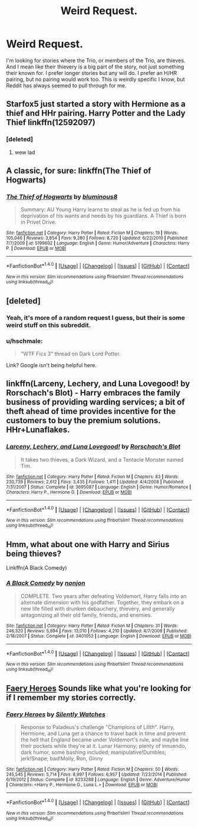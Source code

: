 #+TITLE: Weird Request.

* Weird Request.
:PROPERTIES:
:Author: HarryBoiiii
:Score: 6
:DateUnix: 1502434445.0
:DateShort: 2017-Aug-11
:FlairText: Request
:END:
I'm looking for stories where the Trio, or members of the Trio, are thieves. And I mean like their thievery is a big part of the story, not just something their known for. I prefer longer stories but any will do. I prefer an H/HR pairing, but no pairing would work too. This is weirdly specific I know, but Reddit has always seemed to pull through for me.


** Starfox5 just started a story with Hermione as a thief and HHr pairing. *Harry Potter and the Lady Thief* linkffn(12592097)
:PROPERTIES:
:Author: darkus1414
:Score: 8
:DateUnix: 1502440065.0
:DateShort: 2017-Aug-11
:END:

*** [deleted]
:PROPERTIES:
:Score: 0
:DateUnix: 1502506780.0
:DateShort: 2017-Aug-12
:END:

**** wew lad
:PROPERTIES:
:Author: Gigadweeb
:Score: 5
:DateUnix: 1502544809.0
:DateShort: 2017-Aug-12
:END:


** A classic, for sure: linkffn(The Thief of Hogwarts)
:PROPERTIES:
:Author: Stjernepus
:Score: 5
:DateUnix: 1502435132.0
:DateShort: 2017-Aug-11
:END:

*** [[http://www.fanfiction.net/s/5199602/1/][*/The Thief of Hogwarts/*]] by [[https://www.fanfiction.net/u/1867176/bluminous8][/bluminous8/]]

#+begin_quote
  Summary: AU Young Harry learns to steal as he is fed up from his deprivation of his wants and needs by his guardians. A Thief is born in Privet Drive.
#+end_quote

^{/Site/: [[http://www.fanfiction.net/][fanfiction.net]] *|* /Category/: Harry Potter *|* /Rated/: Fiction M *|* /Chapters/: 19 *|* /Words/: 105,046 *|* /Reviews/: 3,854 *|* /Favs/: 9,280 *|* /Follows/: 8,720 *|* /Updated/: 6/22/2010 *|* /Published/: 7/7/2009 *|* /id/: 5199602 *|* /Language/: English *|* /Genre/: Humor/Adventure *|* /Characters/: Harry P. *|* /Download/: [[http://www.ff2ebook.com/old/ffn-bot/index.php?id=5199602&source=ff&filetype=epub][EPUB]] or [[http://www.ff2ebook.com/old/ffn-bot/index.php?id=5199602&source=ff&filetype=mobi][MOBI]]}

--------------

*FanfictionBot*^{1.4.0} *|* [[[https://github.com/tusing/reddit-ffn-bot/wiki/Usage][Usage]]] | [[[https://github.com/tusing/reddit-ffn-bot/wiki/Changelog][Changelog]]] | [[[https://github.com/tusing/reddit-ffn-bot/issues/][Issues]]] | [[[https://github.com/tusing/reddit-ffn-bot/][GitHub]]] | [[[https://www.reddit.com/message/compose?to=tusing][Contact]]]

^{/New in this version: Slim recommendations using/ ffnbot!slim! /Thread recommendations using/ linksub(thread_id)!}
:PROPERTIES:
:Author: FanfictionBot
:Score: 1
:DateUnix: 1502435144.0
:DateShort: 2017-Aug-11
:END:


** [deleted]
:PROPERTIES:
:Score: 6
:DateUnix: 1502438737.0
:DateShort: 2017-Aug-11
:END:

*** Yeah, it's more of a random request I guess, but their is some weird stuff on this subreddit.
:PROPERTIES:
:Author: HarryBoiiii
:Score: 1
:DateUnix: 1502438824.0
:DateShort: 2017-Aug-11
:END:


*** u/hschmale:
#+begin_quote
  "WTF Fics 3" thread on Dark Lord Potter.
#+end_quote

Link? Google isn't being helpful here.
:PROPERTIES:
:Author: hschmale
:Score: 1
:DateUnix: 1502505922.0
:DateShort: 2017-Aug-12
:END:


** linkffn(Larceny, Lechery, and Luna Lovegood! by Rorschach's Blot) - Harry embraces the family business of providing warding services; a bit of theft ahead of time provides incentive for the customers to buy the premium solutions. HHr+Lunaflakes.
:PROPERTIES:
:Author: wordhammer
:Score: 3
:DateUnix: 1502456880.0
:DateShort: 2017-Aug-11
:END:

*** [[http://www.fanfiction.net/s/3695087/1/][*/Larceny, Lechery, and Luna Lovegood!/*]] by [[https://www.fanfiction.net/u/686093/Rorschach-s-Blot][/Rorschach's Blot/]]

#+begin_quote
  It takes two thieves, a Dark Wizard, and a Tentacle Monster named Tim.
#+end_quote

^{/Site/: [[http://www.fanfiction.net/][fanfiction.net]] *|* /Category/: Harry Potter *|* /Rated/: Fiction M *|* /Chapters/: 83 *|* /Words/: 230,739 *|* /Reviews/: 2,612 *|* /Favs/: 3,435 *|* /Follows/: 1,411 *|* /Updated/: 4/4/2008 *|* /Published/: 7/31/2007 *|* /Status/: Complete *|* /id/: 3695087 *|* /Language/: English *|* /Genre/: Humor/Romance *|* /Characters/: Harry P., Hermione G. *|* /Download/: [[http://www.ff2ebook.com/old/ffn-bot/index.php?id=3695087&source=ff&filetype=epub][EPUB]] or [[http://www.ff2ebook.com/old/ffn-bot/index.php?id=3695087&source=ff&filetype=mobi][MOBI]]}

--------------

*FanfictionBot*^{1.4.0} *|* [[[https://github.com/tusing/reddit-ffn-bot/wiki/Usage][Usage]]] | [[[https://github.com/tusing/reddit-ffn-bot/wiki/Changelog][Changelog]]] | [[[https://github.com/tusing/reddit-ffn-bot/issues/][Issues]]] | [[[https://github.com/tusing/reddit-ffn-bot/][GitHub]]] | [[[https://www.reddit.com/message/compose?to=tusing][Contact]]]

^{/New in this version: Slim recommendations using/ ffnbot!slim! /Thread recommendations using/ linksub(thread_id)!}
:PROPERTIES:
:Author: FanfictionBot
:Score: 1
:DateUnix: 1502456890.0
:DateShort: 2017-Aug-11
:END:


** Hmm, what about one with Harry and Sirius being thieves?

Linkffn(A Black Comedy)
:PROPERTIES:
:Author: AutumnSouls
:Score: 2
:DateUnix: 1502468467.0
:DateShort: 2017-Aug-11
:END:

*** [[http://www.fanfiction.net/s/3401052/1/][*/A Black Comedy/*]] by [[https://www.fanfiction.net/u/649528/nonjon][/nonjon/]]

#+begin_quote
  COMPLETE. Two years after defeating Voldemort, Harry falls into an alternate dimension with his godfather. Together, they embark on a new life filled with drunken debauchery, thievery, and generally antagonizing all their old family, friends, and enemies.
#+end_quote

^{/Site/: [[http://www.fanfiction.net/][fanfiction.net]] *|* /Category/: Harry Potter *|* /Rated/: Fiction M *|* /Chapters/: 31 *|* /Words/: 246,320 *|* /Reviews/: 5,894 *|* /Favs/: 13,010 *|* /Follows/: 4,210 *|* /Updated/: 4/7/2008 *|* /Published/: 2/18/2007 *|* /Status/: Complete *|* /id/: 3401052 *|* /Language/: English *|* /Download/: [[http://www.ff2ebook.com/old/ffn-bot/index.php?id=3401052&source=ff&filetype=epub][EPUB]] or [[http://www.ff2ebook.com/old/ffn-bot/index.php?id=3401052&source=ff&filetype=mobi][MOBI]]}

--------------

*FanfictionBot*^{1.4.0} *|* [[[https://github.com/tusing/reddit-ffn-bot/wiki/Usage][Usage]]] | [[[https://github.com/tusing/reddit-ffn-bot/wiki/Changelog][Changelog]]] | [[[https://github.com/tusing/reddit-ffn-bot/issues/][Issues]]] | [[[https://github.com/tusing/reddit-ffn-bot/][GitHub]]] | [[[https://www.reddit.com/message/compose?to=tusing][Contact]]]

^{/New in this version: Slim recommendations using/ ffnbot!slim! /Thread recommendations using/ linksub(thread_id)!}
:PROPERTIES:
:Author: FanfictionBot
:Score: 1
:DateUnix: 1502468488.0
:DateShort: 2017-Aug-11
:END:


** [[https://www.fanfiction.net/s/8233288/16/Faery-Heroes][Faery Heroes]] Sounds like what you're looking for if I remember my stories correctly.
:PROPERTIES:
:Score: 2
:DateUnix: 1502469084.0
:DateShort: 2017-Aug-11
:END:

*** [[http://www.fanfiction.net/s/8233288/1/][*/Faery Heroes/*]] by [[https://www.fanfiction.net/u/4036441/Silently-Watches][/Silently Watches/]]

#+begin_quote
  Response to Paladeus's challenge "Champions of Lilith". Harry, Hermione, and Luna get a chance to travel back in time and prevent the hell that England became under Voldemort's rule, and maybe line their pockets while they're at it. Lunar Harmony; plenty of innuendo, dark humor, some bashing included; manipulative!Dumbles; jerk!Snape; bad!Molly, Ron, Ginny
#+end_quote

^{/Site/: [[http://www.fanfiction.net/][fanfiction.net]] *|* /Category/: Harry Potter *|* /Rated/: Fiction M *|* /Chapters/: 50 *|* /Words/: 245,545 *|* /Reviews/: 5,714 *|* /Favs/: 8,997 *|* /Follows/: 6,957 *|* /Updated/: 7/23/2014 *|* /Published/: 6/19/2012 *|* /Status/: Complete *|* /id/: 8233288 *|* /Language/: English *|* /Genre/: Adventure/Humor *|* /Characters/: <Harry P., Hermione G., Luna L.> *|* /Download/: [[http://www.ff2ebook.com/old/ffn-bot/index.php?id=8233288&source=ff&filetype=epub][EPUB]] or [[http://www.ff2ebook.com/old/ffn-bot/index.php?id=8233288&source=ff&filetype=mobi][MOBI]]}

--------------

*FanfictionBot*^{1.4.0} *|* [[[https://github.com/tusing/reddit-ffn-bot/wiki/Usage][Usage]]] | [[[https://github.com/tusing/reddit-ffn-bot/wiki/Changelog][Changelog]]] | [[[https://github.com/tusing/reddit-ffn-bot/issues/][Issues]]] | [[[https://github.com/tusing/reddit-ffn-bot/][GitHub]]] | [[[https://www.reddit.com/message/compose?to=tusing][Contact]]]

^{/New in this version: Slim recommendations using/ ffnbot!slim! /Thread recommendations using/ linksub(thread_id)!}
:PROPERTIES:
:Author: FanfictionBot
:Score: 1
:DateUnix: 1502469106.0
:DateShort: 2017-Aug-11
:END:
